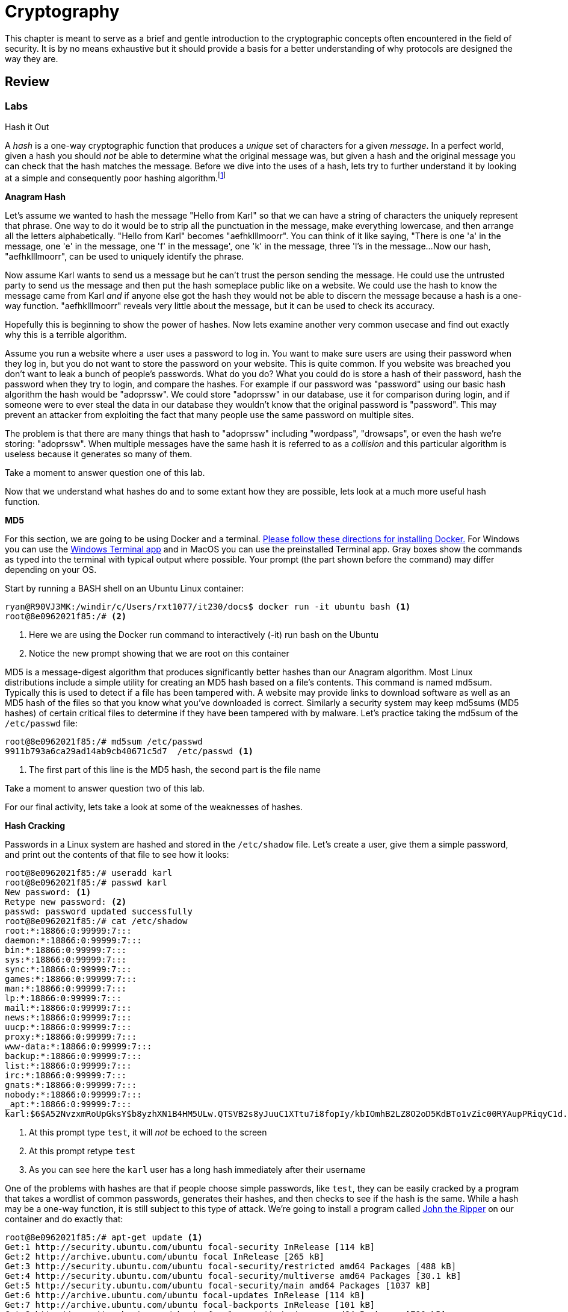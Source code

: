 = Cryptography

This chapter is meant to serve as a brief and gentle introduction to the cryptographic concepts often encountered in the field of security.
It is by no means exhaustive but it should provide a basis for a better understanding of why protocols are designed the way they are.

== Review

=== Labs

.Hash it Out
[lab]
--
A _hash_ is a one-way cryptographic function that produces a _unique_ set of characters for a given _message_.
In a perfect world, given a hash you should _not_ be able to determine what the original message was, but given a hash and the original message you can check that the hash matches the message.
Before we dive into the uses of a hash, lets try to further understand it by looking at a simple and consequently poor hashing algorithm.footnote:[This algorithm is so poor that it may be a stretch even to call it a hashing algorithm. That being said, it is being used as a tool to explain what hashes are.]

*Anagram Hash*

Let's assume we wanted to hash the message "Hello from Karl" so that we can have a string of characters the uniquely represent that phrase.
One way to do it would be to strip all the punctuation in the message, make everything lowercase, and then arrange all the letters alphabetically.
"Hello from Karl" becomes "aefhklllmoorr".
You can think of it like saying, "There is one 'a' in the message, one 'e' in the message, one 'f' in the message', one 'k' in the message, three 'l's in the message...
Now our hash, "aefhklllmoorr", can be used to uniquely identify the phrase.

Now assume Karl wants to send us a message but he can't trust the person sending the message.
He could use the untrusted party to send us the message and then put the hash someplace public like on a website.
We could use the hash to know the message came from Karl _and_ if anyone else got the hash they would not be able to discern the message because a hash is a one-way function.
"aefhklllmoorr" reveals very little about the message, but it can be used to check its accuracy.

Hopefully this is beginning to show the power of hashes.
Now lets examine another very common usecase and find out exactly why this is a terrible algorithm.

Assume you run a website where a user uses a password to log in.
You want to make sure users are using their password when they log in, but you do not want to store the password on your website.
This is quite common.
If you website was breached you don't want to leak a bunch of people's passwords.
What do you do?
What you could do is store a hash of their password, hash the password when they try to login, and compare the hashes.
For example if our password was "password" using our basic hash algorithm the hash would be "adoprssw".
We could store "adoprssw" in our database, use it for comparison during login, and if someone were to ever steal the data in our database they wouldn't know that the original password is "password".
This may prevent an attacker from exploiting the fact that many people use the same password on multiple sites.

The problem is that there are many things that hash to "adoprssw" including "wordpass", "drowsaps", or even the hash we're storing: "adoprssw".
When multiple messages have the same hash it is referred to as a _collision_ and this particular algorithm is useless because it generates so many of them.

Take a moment to answer question one of this lab.

Now that we understand what hashes do and to some extant how they are possible, lets look at a much more useful hash function.

*MD5*

For this section, we are going to be using Docker and a terminal.
https://docs.docker.com/get-docker/[Please follow these directions for installing Docker.]
For Windows you can use the https://www.microsoft.com/en-us/p/windows-terminal/9n0dx20hk701[Windows Terminal app] and in MacOS you can use the preinstalled Terminal app.
Gray boxes show the commands as typed into the terminal with typical output where possible.
Your prompt (the part shown before the command) may differ depending on your OS.

Start by running a BASH shell on an Ubuntu Linux container:

[source,console]
----
ryan@R90VJ3MK:/windir/c/Users/rxt1077/it230/docs$ docker run -it ubuntu bash <1>
root@8e0962021f85:/# <2>
----
<1> Here we are using the Docker run command to interactively (-it) run bash on the Ubuntu
<2> Notice the new prompt showing that we are root on this container

MD5 is a message-digest algorithm that produces significantly better hashes than our Anagram algorithm.
Most Linux distributions include a simple utility for creating an MD5 hash based on a file's contents.
This command is named md5sum.
Typically this is used to detect if a file has been tampered with.
A website may provide links to download software as well as an MD5 hash of the files so that you know what you've downloaded is correct.
Similarly a security system may keep md5sums (MD5 hashes) of certain critical files to determine if they have been tampered with by malware.
Let's practice taking the md5sum of the `/etc/passwd` file:

[source,console]
----
root@8e0962021f85:/# md5sum /etc/passwd
9911b793a6ca29ad14ab9cb40671c5d7  /etc/passwd <1>
----
<1> The first part of this line is the MD5 hash, the second part is the file name

Take a moment to answer question two of this lab.

For our final activity, lets take a look at some of the weaknesses of hashes.

*Hash Cracking*

Passwords in a Linux system are hashed and stored in the `/etc/shadow` file.
Let's create a user, give them a simple password, and print out the contents of that file to see how it looks:

[source,console]
----
root@8e0962021f85:/# useradd karl
root@8e0962021f85:/# passwd karl
New password: <1>
Retype new password: <2>
passwd: password updated successfully
root@8e0962021f85:/# cat /etc/shadow
root:*:18866:0:99999:7:::
daemon:*:18866:0:99999:7:::
bin:*:18866:0:99999:7:::
sys:*:18866:0:99999:7:::
sync:*:18866:0:99999:7:::
games:*:18866:0:99999:7:::
man:*:18866:0:99999:7:::
lp:*:18866:0:99999:7:::
mail:*:18866:0:99999:7:::
news:*:18866:0:99999:7:::
uucp:*:18866:0:99999:7:::
proxy:*:18866:0:99999:7:::
www-data:*:18866:0:99999:7:::
backup:*:18866:0:99999:7:::
list:*:18866:0:99999:7:::
irc:*:18866:0:99999:7:::
gnats:*:18866:0:99999:7:::
nobody:*:18866:0:99999:7:::
_apt:*:18866:0:99999:7:::
karl:$6$A52NvzxmRoUpGksY$b8yzhXN1B4HM5ULw.QTSVB2s8yJuuC1XTtu7i8fopIy/kbIOmhB2LZ8O2oD5KdBTo1vZic00RYAupPRiqyC1d.:18871:0:99999:7::: <3>
----
<1> At this prompt type `test`, it will _not_ be echoed to the screen
<2> At this prompt retype `test`
<3> As you can see here the `karl` user has a long hash immediately after their username

One of the problems with hashes are that if people choose simple passwords, like `test`, they can be easily cracked by a program that takes a wordlist of common passwords, generates their hashes, and then checks to see if the hash is the same.
While a hash may be a one-way function, it is still subject to this type of attack.
We're going to install a program called https://www.openwall.com/john/[John the Ripper] on our container and do exactly that:

[source,console]
----
root@8e0962021f85:/# apt-get update <1>
Get:1 http://security.ubuntu.com/ubuntu focal-security InRelease [114 kB]
Get:2 http://archive.ubuntu.com/ubuntu focal InRelease [265 kB]
Get:3 http://security.ubuntu.com/ubuntu focal-security/restricted amd64 Packages [488 kB]
Get:4 http://security.ubuntu.com/ubuntu focal-security/multiverse amd64 Packages [30.1 kB]
Get:5 http://security.ubuntu.com/ubuntu focal-security/main amd64 Packages [1037 kB]
Get:6 http://archive.ubuntu.com/ubuntu focal-updates InRelease [114 kB]
Get:7 http://archive.ubuntu.com/ubuntu focal-backports InRelease [101 kB]
Get:8 http://security.ubuntu.com/ubuntu focal-security/universe amd64 Packages [790 kB]
Get:9 http://archive.ubuntu.com/ubuntu focal/restricted amd64 Packages [33.4 kB]
Get:10 http://archive.ubuntu.com/ubuntu focal/universe amd64 Packages [11.3 MB]
Get:11 http://archive.ubuntu.com/ubuntu focal/multiverse amd64 Packages [177 kB]
Get:12 http://archive.ubuntu.com/ubuntu focal/main amd64 Packages [1275 kB]
Get:13 http://archive.ubuntu.com/ubuntu focal-updates/main amd64 Packages [1479 kB]
Get:14 http://archive.ubuntu.com/ubuntu focal-updates/restricted amd64 Packages [535 kB]
Get:15 http://archive.ubuntu.com/ubuntu focal-updates/multiverse amd64 Packages [33.4 kB]
Get:16 http://archive.ubuntu.com/ubuntu focal-updates/universe amd64 Packages [1068 kB]
Get:17 http://archive.ubuntu.com/ubuntu focal-backports/universe amd64 Packages [6324 B]
Get:18 http://archive.ubuntu.com/ubuntu focal-backports/main amd64 Packages [2668 B]
Fetched 18.9 MB in 22s (869 kB/s)
Reading package lists... Done
root@8e0962021f85:/# apt-get install john <2>
Reading package lists... Done
Building dependency tree
Reading state information... Done
The following additional packages will be installed:
  john-data
Suggested packages:
  wordlist
The following NEW packages will be installed:
  john john-data
0 upgraded, 2 newly installed, 0 to remove and 0 not upgraded.
Need to get 4466 kB of archives.
After this operation, 7875 kB of additional disk space will be used.
Do you want to continue? [Y/n] y <3>
Get:1 http://archive.ubuntu.com/ubuntu focal/main amd64 john-data all 1.8.0-2build1 [4276 kB]
Get:2 http://archive.ubuntu.com/ubuntu focal/main amd64 john amd64 1.8.0-2build1 [189 kB]
Fetched 4466 kB in 7s (683 kB/s)
debconf: delaying package configuration, since apt-utils is not installed
Selecting previously unselected package john-data.
(Reading database ... 4127 files and directories currently installed.)
Preparing to unpack .../john-data_1.8.0-2build1_all.deb ...
Unpacking john-data (1.8.0-2build1) ...
Selecting previously unselected package john.
Preparing to unpack .../john_1.8.0-2build1_amd64.deb ...
Unpacking john (1.8.0-2build1) ...
Setting up john-data (1.8.0-2build1) ...
Setting up john (1.8.0-2build1) ...
----
<1> We start by updating the available package list
<2> We then install the program
<3> You must interactively press `Y` here to continue the installation

Now that we have John the Ripper installed, we can use the default wordlist to try and determine what the password is that matches karl's hash in `/etc/shadow`:

[source,console]
----
root@8e0962021f85:/# john --wordlist=/usr/share/john/password.lst /etc/shadow
Loaded 1 password hash (crypt, generic crypt(3) [?/64])
Press 'q' or Ctrl-C to abort, almost any other key for status
test             (karl)
1g 0:00:00:01 100% 0.6211g/s 178.8p/s 178.8c/s 178.8C/s lacrosse..pumpkin
Use the "--show" option to display all of the cracked passwords reliably
Session completed
----

Given that `test` is in the included common password wordlist, `/usr/share/john/password.lst`, you will quickly find that John the Ripper figures out that karl's password is `test`.
John the Ripper can also run incrementally though all the possible passwords, but it takes much longer.
Modern hash crackers may use https://en.wikipedia.org/wiki/Rainbow_table[rainbow tables] so that all of the possible hashes have already been computed.
These tables may take up terabytes of disk space, but can make cracking even complicated hashes much simpler.

Take a moment to answer lab question three and when you are finished with the lab you can exit the container by typing `exit`.

.Lab Questions
[qanda]
What would the anagram hash of "AlwaysDancing" be?::
  {empty}
What is the md5sum of `/etc/shadow` on the container we ran?::
  {empty}
How does John the Ripper figure out what a user's password is from a hash?::
  {empty}

--
